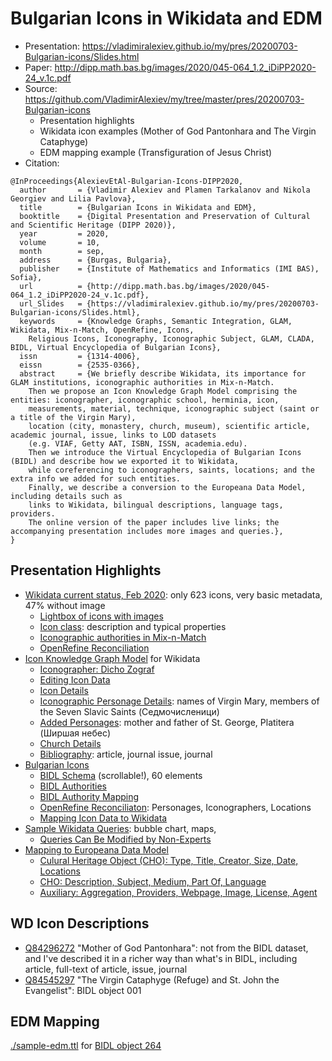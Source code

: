 * Bulgarian Icons in Wikidata and EDM

- Presentation: https://vladimiralexiev.github.io/my/pres/20200703-Bulgarian-icons/Slides.html
- Paper: http://dipp.math.bas.bg/images/2020/045-064_1.2_iDiPP2020-24_v.1c.pdf
- Source: https://github.com/VladimirAlexiev/my/tree/master/pres/20200703-Bulgarian-icons
  - Presentation highlights
  - Wikidata icon examples (Mother of God Pantonhara and The Virgin Cataphyge)
  - EDM mapping example (Transfiguration of Jesus Christ)
- Citation:
  
#+begin_example
@InProceedings{AlexievEtAl-Bulgarian-Icons-DIPP2020,
  author       = {Vladimir Alexiev and Plamen Tarkalanov and Nikola Georgiev and Lilia Pavlova},
  title        = {Bulgarian Icons in Wikidata and EDM},
  booktitle    = {Digital Presentation and Preservation of Cultural and Scientific Heritage (DIPP 2020)},
  year         = 2020,
  volume       = 10,
  month        = sep,
  address      = {Burgas, Bulgaria},
  publisher    = {Institute of Mathematics and Informatics (IMI BAS), Sofia},
  url          = {http://dipp.math.bas.bg/images/2020/045-064_1.2_iDiPP2020-24_v.1c.pdf},
  url_Slides   = {https://vladimiralexiev.github.io/my/pres/20200703-Bulgarian-icons/Slides.html},
  keywords     = {Knowledge Graphs, Semantic Integration, GLAM, Wikidata, Mix-n-Match, OpenRefine, Icons, 
    Religious Icons, Iconography, Iconographic Subject, GLAM, CLADA, BIDL, Virtual Encyclopedia of Bulgarian Icons},
  issn         = {1314-4006},
  eissn        = {2535-0366},
  abstract     = {We briefly describe Wikidata, its importance for GLAM institutions, iconographic authorities in Mix-n-Match.
    Then we propose an Icon Knowledge Graph Model comprising the entities: iconographer, iconographic school, herminia, icon,
    measurements, material, technique, iconographic subject (saint or a title of the Virgin Mary),
    location (city, monastery, church, museum), scientific article, academic journal, issue, links to LOD datasets
    (e.g. VIAF, Getty AAT, ISBN, ISSN, academia.edu).
    Then we introduce the Virtual Encyclopedia of Bulgarian Icons (BIDL) and describe how we exported it to Wikidata,
    while coreferencing to iconographers, saints, locations; and the extra info we added for such entities.
    Finally, we describe a conversion to the Europeana Data Model, including details such as
    links to Wikidata, bilingual descriptions, language tags, providers.
    The online version of the paper includes live links; the accompanying presentation includes more images and queries.},
}
#+end_example

** Presentation Highlights

- [[https://vladimiralexiev.github.io/my/pres/20200703-Bulgarian-icons/Slides.html#icons-current-status][Wikidata current status, Feb 2020]]: only 623 icons, very basic metadata, 47% without image
  - [[https://vladimiralexiev.github.io/my/pres/20200703-Bulgarian-icons/Slides.html#icons-with-images-query][Lightbox of icons with images]]
  - [[https://vladimiralexiev.github.io/my/pres/20200703-Bulgarian-icons/Slides.html#icon-class-props-sqid-q132137][Icon class]]: description and typical properties
  - [[https://vladimiralexiev.github.io/my/pres/20200703-Bulgarian-icons/Slides.html#wikidata-mix-n-match][Iconographic authorities in Mix-n-Match]]
  - [[https://vladimiralexiev.github.io/my/pres/20200703-Bulgarian-icons/Slides.html#openrefine-reconciliation][OpenRefine Reconciliation]]
- [[https://vladimiralexiev.github.io/my/pres/20200703-Bulgarian-icons/Slides.html#icon-knowledge-graph-model][Icon Knowledge Graph Model]] for Wikidata
  - [[https://vladimiralexiev.github.io/my/pres/20200703-Bulgarian-icons/Slides.html#iconographer-dicho-zograf][Iconographer: Dicho Zograf]]
  - [[https://vladimiralexiev.github.io/my/pres/20200703-Bulgarian-icons/Slides.html#editing-data-about-an-icon][Editing Icon Data]]
  - [[https://vladimiralexiev.github.io/my/pres/20200703-Bulgarian-icons/Slides.html#icon-mother-of-god-pantonhara-q84296272][Icon Details]]
  - [[https://vladimiralexiev.github.io/my/pres/20200703-Bulgarian-icons/Slides.html#iconographic-subject-pantonhara-q84306742][Iconographic Personage Details]]: names of Virgin Mary, members of the Seven Slavic Saints (Седмочисленици)
  - [[https://vladimiralexiev.github.io/my/pres/20200703-Bulgarian-icons/Slides.html#added-saints][Added Personages]]: mother and father of St. George, Platitera (Ширшая небес)
  - [[https://vladimiralexiev.github.io/my/pres/20200703-Bulgarian-icons/Slides.html#church-commissioned-by-q164664][Church Details]]
  - [[https://vladimiralexiev.github.io/my/pres/20200703-Bulgarian-icons/Slides.html#article-described-by-source-q84291564][Bibliography]]: article, journal issue, journal
- [[https://vladimiralexiev.github.io/my/pres/20200703-Bulgarian-icons/Slides.html#virtual-encyclopedia-of-bulgarian-icons][Bulgarian Icons]] 
  - [[https://vladimiralexiev.github.io/my/pres/20200703-Bulgarian-icons/Slides.html#bidl-schema][BIDL Schema]] (scrollable!), 60 elements
  - [[https://vladimiralexiev.github.io/my/pres/20200703-Bulgarian-icons/Slides.html#bidl-authorities][BIDL Authorities]] 
  - [[https://vladimiralexiev.github.io/my/pres/20200703-Bulgarian-icons/Slides.html#bidl-authority-mapping][BIDL Authority Mapping]]
  - [[https://vladimiralexiev.github.io/my/pres/20200703-Bulgarian-icons/Slides.html#openrefine-reconcile-personages][OpenRefine Reconciliaton]]: Personages, Iconographers, Locations
  - [[https://vladimiralexiev.github.io/my/pres/20200703-Bulgarian-icons/Slides.html#openrefine-mapping-icons-to-wikidata][Mapping Icon Data to Wikidata]]
- [[https://vladimiralexiev.github.io/my/pres/20200703-Bulgarian-icons/Slides.html#sample-wikidata-queries][Sample Wikidata Queries]]: bubble chart, maps, 
  - [[https://vladimiralexiev.github.io/my/pres/20200703-Bulgarian-icons/Slides.html#queries-can-be-modified-by-non-experts][Queries Can Be Modified by Non-Experts]]
- [[https://vladimiralexiev.github.io/my/pres/20200703-Bulgarian-icons/Slides.html#edm-mapping][Mapping to Europeana Data Model]]
  - [[https://vladimiralexiev.github.io/my/pres/20200703-Bulgarian-icons/Slides.html#edm-cho-1][Culural Heritage Object (CHO): Type, Title, Creator, Size, Date, Locations]]
  - [[https://vladimiralexiev.github.io/my/pres/20200703-Bulgarian-icons/Slides.html#edm-cho-2][CHO: Description, Subject, Medium, Part Of, Language]]
  - [[https://vladimiralexiev.github.io/my/pres/20200703-Bulgarian-icons/Slides.html#edm-auxiliary-objects][Auxiliary: Aggregation, Providers, Webpage, Image, License, Agent]]

** WD Icon Descriptions
- [[https://www.wikidata.org/wiki/Q84296272][Q84296272]] "Mother of God Pantonhara": not from the BIDL dataset, and I've described it in a richer way than what's in BIDL, including article, full-text of article, issue, journal
- [[https://www.wikidata.org/wiki/Q84545297][Q84545297]] "The Virgin Cataphyge (Refuge) and St. John the Evangelist": BIDL object 001

** EDM Mapping

[[./sample-edm.ttl]] for [[http://bidl.cc.bas.bg/viewobject.php?id=264&lang=en][BIDL object 264]]
